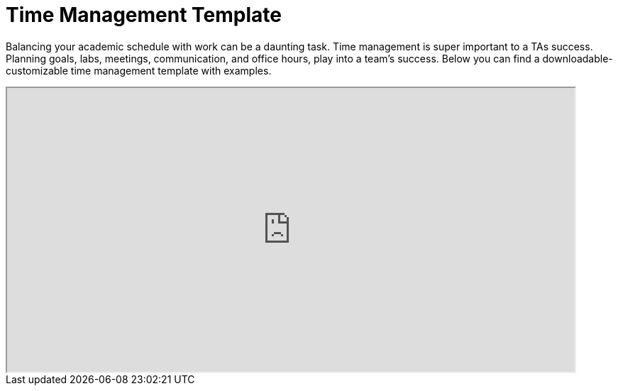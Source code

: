 = Time Management Template

Balancing your academic schedule with work can be a daunting task. Time management is super important to a TAs success.  Planning goals, labs, meetings, communication, and office hours, play into a team's success. Below you can find a downloadable-customizable time management template with examples.

// ++++
// <iframe width="800" height="200" frameborder="0" scrolling="no" src="https://docs.google.com/spreadsheets/d/e/2PACX-1vTuJuCi_E8NsUJ-ob3hmcrQWJggT1IRPaq3gNxGZH7cOeYw5wR0pNDWVaItI_PiFJa58G3X5F7GZcwA/pubhtml&amp;single=true&amp;widget=true&amp;headers=false" Item=PivotTable1& ActiveCell=B4&wdHideGridlines=True &wdHideHeaders=True& wdDownloadButton=True”></iframe>
// ++++

++++
<iframe width= "800" height="400"  scrolling="yes"
src="https://docs.google.com/spreadsheets/d/e/2PACX-1vTuJuCi_E8NsUJ-ob3hmcrQWJggT1IRPaq3gNxGZH7cOeYw5wR0pNDWVaItI_PiFJa58G3X5F7GZcwA/pubhtml?widget=true&amp;headers=false" wdDownloadButton=True></iframe>
++++
